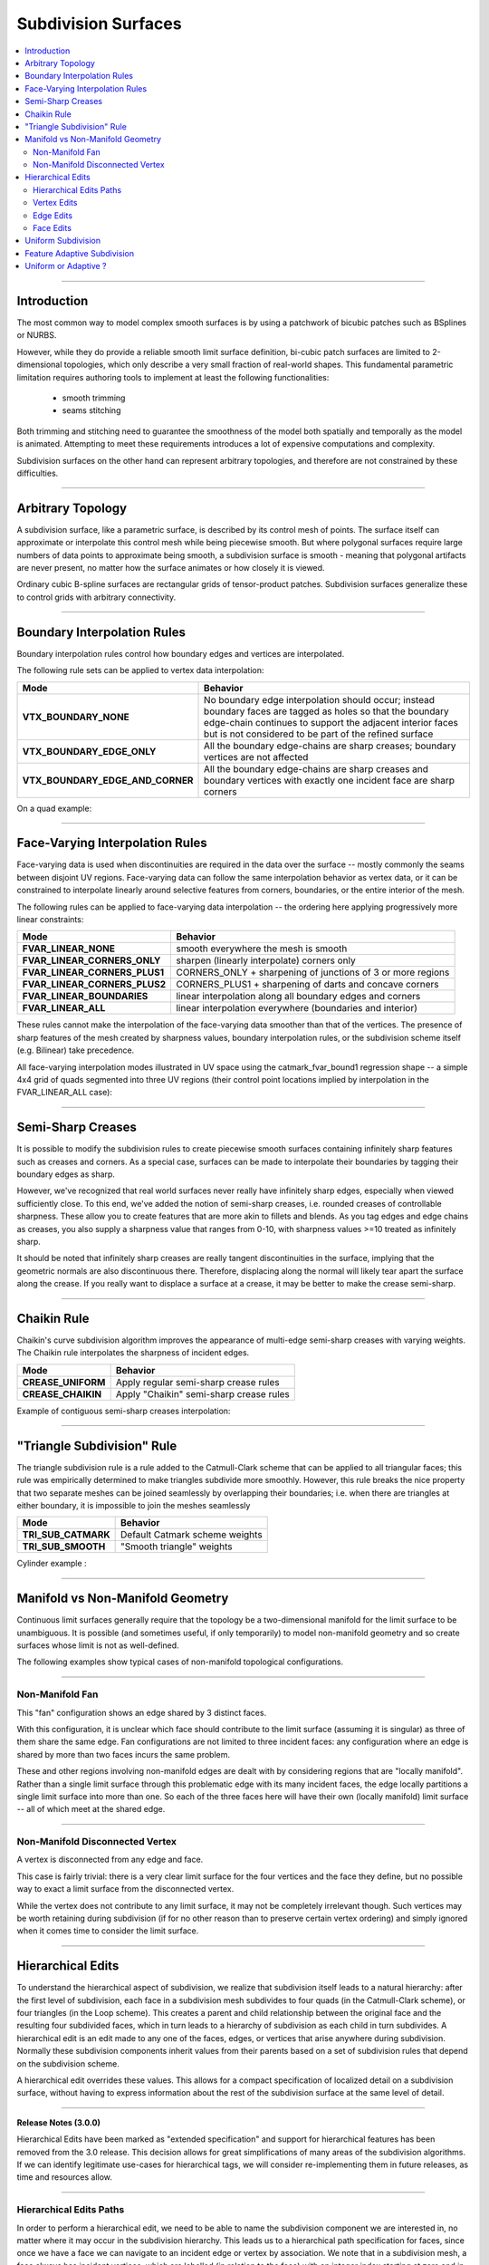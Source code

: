 ..
     Copyright 2013 Pixar

     Licensed under the Apache License, Version 2.0 (the "Apache License")
     with the following modification; you may not use this file except in
     compliance with the Apache License and the following modification to it:
     Section 6. Trademarks. is deleted and replaced with:

     6. Trademarks. This License does not grant permission to use the trade
        names, trademarks, service marks, or product names of the Licensor
        and its affiliates, except as required to comply with Section 4(c) of
        the License and to reproduce the content of the NOTICE file.

     You may obtain a copy of the Apache License at

         http://www.apache.org/licenses/LICENSE-2.0

     Unless required by applicable law or agreed to in writing, software
     distributed under the Apache License with the above modification is
     distributed on an "AS IS" BASIS, WITHOUT WARRANTIES OR CONDITIONS OF ANY
     KIND, either express or implied. See the Apache License for the specific
     language governing permissions and limitations under the Apache License.


Subdivision Surfaces
--------------------

.. contents::
   :local:
   :backlinks: none

----

Introduction
============

The most common way to model complex smooth surfaces is by using a patchwork of
bicubic patches such as BSplines or NURBS.

.. image:: images/torus.png
   :align: center
   :height: 200

However, while they do provide a reliable smooth limit surface definition,
bi-cubic patch surfaces are limited to 2-dimensional topologies, which only
describe a very small fraction of real-world shapes. This fundamental
parametric limitation requires authoring tools to implement at least the
following functionalities:

    - smooth trimming
    - seams stitching

Both trimming and stitching need to guarantee the smoothness of the model both
spatially and temporally as the model is animated. Attempting to meet these
requirements introduces a lot of expensive computations and complexity.

Subdivision surfaces on the other hand can represent arbitrary topologies, and
therefore are not constrained by these difficulties.

----

Arbitrary Topology
==================

A subdivision surface, like  a parametric surface, is described by its control
mesh of points. The surface itself can approximate or interpolate this control
mesh while being piecewise smooth. But where polygonal surfaces require large
numbers of data points to approximate being smooth, a subdivision surface is
smooth - meaning that polygonal artifacts are never present, no matter how the
surface animates or how closely it is viewed.

Ordinary cubic B-spline surfaces are rectangular grids of tensor-product
patches. Subdivision surfaces generalize these to control grids with arbitrary
connectivity.

.. raw:: html

    <center>
      <p align="center">
        <IMG src="images/tetra.0.jpg" style="width: 20%;">
        <IMG src="images/tetra.1.jpg" style="width: 20%;">
        <IMG src="images/tetra.2.jpg" style="width: 20%;">
        <IMG src="images/tetra.3.jpg" style="width: 20%;">
      </p>
    </center>

----

Boundary Interpolation Rules
============================

Boundary interpolation rules control how boundary edges and vertices are interpolated.

The following rule sets can be applied to vertex data interpolation:

+----------------------------------+----------------------------------------------------------+
| Mode                             | Behavior                                                 |
+==================================+==========================================================+
| **VTX_BOUNDARY_NONE**            | No boundary edge interpolation should occur; instead     |
|                                  | boundary faces are tagged as holes so that the boundary  |
|                                  | edge-chain continues to support the adjacent interior    |
|                                  | faces but is not considered to be part of the refined    |
|                                  | surface                                                  |
+----------------------------------+----------------------------------------------------------+
| **VTX_BOUNDARY_EDGE_ONLY**       | All the boundary edge-chains are sharp creases; boundary |
|                                  | vertices are not affected                                |
+----------------------------------+----------------------------------------------------------+
| **VTX_BOUNDARY_EDGE_AND_CORNER** | All the boundary edge-chains are sharp creases and       |
|                                  | boundary vertices with exactly one incident face are     |
|                                  | sharp corners                                            |
+----------------------------------+----------------------------------------------------------+

On a quad example:

.. image:: images/vertex_boundary.png
   :align: center
   :target: images/vertex_boundary.png


----

Face-Varying Interpolation Rules
================================

Face-varying data is used when discontinuities are required in the data over the 
surface -- mostly commonly the seams between disjoint UV regions.
Face-varying data can follow the same interpolation behavior as vertex data, or it
can be constrained to interpolate linearly around selective features from corners,
boundaries, or the entire interior of the mesh.

The following rules can be applied to face-varying data interpolation -- the
ordering here applying progressively more linear constraints:

+--------------------------------+-------------------------------------------------------------+
| Mode                           | Behavior                                                    |
+================================+=============================================================+
| **FVAR_LINEAR_NONE**           | smooth everywhere the mesh is smooth                        |
+--------------------------------+-------------------------------------------------------------+
| **FVAR_LINEAR_CORNERS_ONLY**   | sharpen (linearly interpolate) corners only                 |
+--------------------------------+-------------------------------------------------------------+
| **FVAR_LINEAR_CORNERS_PLUS1**  | CORNERS_ONLY + sharpening of junctions of 3 or more regions |
+--------------------------------+-------------------------------------------------------------+
| **FVAR_LINEAR_CORNERS_PLUS2**  | CORNERS_PLUS1 + sharpening of darts and concave corners     |
+--------------------------------+-------------------------------------------------------------+
| **FVAR_LINEAR_BOUNDARIES**     | linear interpolation along all boundary edges and corners   |
+--------------------------------+-------------------------------------------------------------+
| **FVAR_LINEAR_ALL**            | linear interpolation everywhere (boundaries and interior)   |
+--------------------------------+-------------------------------------------------------------+

These rules cannot make the interpolation of the face-varying data smoother than
that of the vertices.  The presence of sharp features of the mesh created by
sharpness values, boundary interpolation rules, or the subdivision scheme itself
(e.g. Bilinear) take precedence.

All face-varying interpolation modes illustrated in UV space using the
catmark_fvar_bound1 regression shape -- a simple 4x4 grid of quads segmented
into three UV regions (their control point locations implied by interpolation
in the FVAR_LINEAR_ALL case):

.. image:: images/fvar_boundaries.png
   :align: center
   :target: images/fvar_boundaries.png


----

Semi-Sharp Creases
==================

It is possible to modify the subdivision rules to create piecewise smooth
surfaces containing infinitely sharp features such as creases and corners. As a
special case, surfaces can be made to interpolate their boundaries by tagging
their boundary edges as sharp.

However, we've recognized that real world surfaces never really have infinitely
sharp edges, especially when viewed sufficiently close. To this end, we've
added the notion of semi-sharp creases, i.e. rounded creases of controllable
sharpness. These allow you to create features that are more akin to fillets and
blends. As you tag edges and edge chains as creases, you also supply a
sharpness value that ranges from 0-10, with sharpness values >=10 treated as
infinitely sharp.

It should be noted that infinitely sharp creases are really tangent
discontinuities in the surface, implying that the geometric normals are also
discontinuous there. Therefore, displacing along the normal will likely tear
apart the surface along the crease. If you really want to displace a surface at
a crease, it may be better to make the crease semi-sharp.

.. image:: images/gtruck.jpg
   :align: center
   :height: 300
   :target: images/gtruck.jpg

----

Chaikin Rule
============

Chaikin's curve subdivision algorithm improves the appearance of multi-edge
semi-sharp creases with varying weights. The Chaikin rule interpolates the
sharpness of incident edges.

+---------------------+---------------------------------------------+
| Mode                | Behavior                                    |
+=====================+=============================================+
| **CREASE_UNIFORM**  | Apply regular semi-sharp crease rules       |
+---------------------+---------------------------------------------+
| **CREASE_CHAIKIN**  | Apply "Chaikin" semi-sharp crease rules     |
+---------------------+---------------------------------------------+

Example of contiguous semi-sharp creases interpolation:

.. image:: images/chaikin.png
   :align: center
   :target: images/chaikin.png

----

"Triangle Subdivision" Rule
===========================

The triangle subdivision rule is a rule added to the Catmull-Clark scheme that
can be applied to all triangular faces; this rule was empirically determined to
make triangles subdivide more smoothly. However, this rule breaks the nice
property that two separate meshes can be joined seamlessly by overlapping their
boundaries; i.e. when there are triangles at either boundary, it is impossible
to join the meshes seamlessly

+---------------------+---------------------------------------------+
| Mode                | Behavior                                    |
+=====================+=============================================+
| **TRI_SUB_CATMARK** | Default Catmark scheme weights              |
+---------------------+---------------------------------------------+
| **TRI_SUB_SMOOTH**  | "Smooth triangle" weights                   |
+---------------------+---------------------------------------------+

Cylinder example :

.. image:: images/smoothtriangles.png
   :align: center
   :height: 300
   :target: images/smoothtriangles.png


----

Manifold vs Non-Manifold Geometry
=================================

Continuous limit surfaces generally require that the topology be a
two-dimensional manifold for the limit surface to be unambiguous.  It is
possible (and sometimes useful, if only temporarily) to model non-manifold
geometry and so create surfaces whose limit is not as well-defined.

The following examples show typical cases of non-manifold topological
configurations.

----

Non-Manifold Fan
****************

This "fan" configuration shows an edge shared by 3 distinct faces.

.. image:: images/nonmanifold_fan.png
   :align: center
   :target: images/nonmanifold_fan.png

With this configuration, it is unclear which face should contribute to the
limit surface (assuming it is singular) as three of them share the same edge.
Fan configurations are not limited to three incident faces: any configuration
where an edge is shared by more than two faces incurs the same problem.

These and other regions involving non-manifold edges are dealt with by
considering regions that are "locally manifold".  Rather than a single limit
surface through this problematic edge with its many incident faces, the edge
locally partitions a single limit surface into more than one.  So each of the
three faces here will have their own (locally manifold) limit surface -- all
of which meet at the shared edge.

----

Non-Manifold Disconnected Vertex
********************************

A vertex is disconnected from any edge and face.

.. image:: images/nonmanifold_vert.png
   :align: center
   :target: images/nonmanifold_vert.png

This case is fairly trivial: there is a very clear limit surface for the four
vertices and the face they define, but no possible way to exact a limit surface
from the disconnected vertex.

While the vertex does not contribute to any
limit surface, it may not be completely irrelevant though.  Such vertices may
be worth retaining during subdivision (if for no other reason than to preserve
certain vertex ordering) and simply ignored when it comes time to consider
the limit surface.

----

Hierarchical Edits
==================

To understand the hierarchical aspect of subdivision, we realize that
subdivision itself leads to a natural hierarchy: after the first level of
subdivision, each face in a subdivision mesh subdivides to four quads (in the
Catmull-Clark scheme), or four triangles (in the Loop scheme). This creates a
parent and child relationship between the original face and the resulting four
subdivided faces, which in turn leads to a hierarchy of subdivision as each
child in turn subdivides. A hierarchical edit is an edit made to any one of the
faces, edges, or vertices that arise anywhere during subdivision. Normally
these subdivision components inherit values from their parents based on a set
of subdivision rules that depend on the subdivision scheme.

A hierarchical edit overrides these values. This allows for a compact
specification of localized detail on a subdivision surface, without having to
express information about the rest of the subdivision surface at the same level
of detail.

.. image:: images/hedit_example1.png
   :align: center
   :height: 300
   :target: images/hedit_example1.png

----

.. container:: notebox

    **Release Notes (3.0.0)**

    Hierarchical Edits have been marked as "extended specification" and support for
    hierarchical features has been removed from the 3.0 release. This decision
    allows for great simplifications of many areas of the subdivision algorithms.
    If we can identify legitimate use-cases for hierarchical tags, we will consider
    re-implementing them in future releases, as time and resources allow.

----

Hierarchical Edits Paths
************************

In order to perform a hierarchical edit, we need to be able to name the
subdivision component we are interested in, no matter where it may occur in the
subdivision hierarchy. This leads us to a hierarchical path specification for
faces, since once we have a face we can navigate to an incident edge or vertex
by association. We note that in a subdivision mesh, a face always has incident
vertices, which are labelled (in relation to the face) with an integer index
starting at zero and in consecutive order according to the usual winding rules
for subdivision surfaces. Faces also have incident edges, and these are
labelled according to the origin vertex of the edge.

.. image:: images/face_winding.png
   :align: center
   :target: images/face_winding.png

.. role:: red
.. role:: green
.. role:: blue

In this diagram, the indices of the vertices of the base face are marked in
:red:`red`; so on the left we have an extraordinary Catmull-Clark face with
five vertices (labeled :red:`0-4`) and on the right we have a regular
Catmull-Clark face with four vertices (labelled :red:`0-3`). The indices of the
child faces are :blue:`blue`; note that in both the extraordinary and regular
cases, the child faces are indexed the same way, i.e. the sub-face labeled
:blue:`n` has one incident vertex that is the result of the subdivision of the
parent vertex also labeled :red:`n` in the parent face. Specifically, we note
that the sub-face :blue:`1` in both the regular and extraordinary face is
nearest to the vertex labelled :red:`1` in the parent.

The indices of the vertices of the child faces are labeled :green:`green`, and
this is where the difference lies between the extraordinary and regular case;
in the extraordinary case, vertex to vertex subdivision always results in a
vertex labeled :green:`0`, while in the regular case, vertex to vertex
subdivision assigns the same index to the child vertex. Again, specifically, we
note that the parent vertex indexed :red:`1` in the extraordinary case has a
child vertex :green:`0`, while in the regular case the parent vertex indexed
:red:`1` actually has a child vertex that is indexed :green:`1`. Note that this
indexing scheme was chosen to maintain the property that the vertex labeled 0
always has the lowest u/v parametric value on the face.

.. image:: images/hedit_path.gif
   :align: center
   :target: images/hedit_path.gif

By appending a vertex index to a face index, we can create a vertex path
specification. For example, (:blue:`655` :green:`2` :red:`3` 0) specifies the
1st. vertex of the :red:`3` rd. child face of the :green:`2` nd. child face of
the of the :blue:`655` th. face of the subdivision mesh.

----

Vertex Edits
************

Vertex hierarchical edits can modify the value or the sharpness of primitive
variables for vertices and sub-vertices anywhere in the subdivision hierarchy.

.. image:: images/hedit_example1.png
   :align: center
   :height: 300
   :target: images/hedit_example1.png

The edits are performed using either an "add" or a "set" operator. "set"
indicates the primitive variable value or sharpness is to be set directly to
the values specified. "add" adds a value to the normal result computed via
standard subdivision rules. In other words, this operation allows value offsets
to be applied to the mesh at any level of the hierarchy.

.. image:: images/hedit_example2.png
   :align: center
   :height: 300
   :target: images/hedit_example2.png

----

Edge Edits
**********

Edge hierarchical edits can only modify the sharpness of primitive variables for edges
and sub-edges anywhere in the subdivision hierarchy.

.. image:: images/hedit_example4.png
   :align: center
   :height: 300
   :target: images/hedit_example4.png

----

Face Edits
**********

Face hierarchical edits can modify several properties of faces and sub-faces
anywhere in the subdivision hierarchy.

Modifiable properties include:

    * The "set" or "add" operators modify the value of primitive variables
      associated with faces.
    * The "hole" operation introduces holes (missing faces) into the subdivision
      mesh at any level in the subdivision hierarchy. The faces will be deleted,
      and none of their children will appear (you cannot "unhole" a face if any
      ancestor is a "hole"). This operation takes no float or string arguments.

.. image:: images/hedit_example5.png
   :align: center
   :height: 300
   :target: images/hedit_example5.png

----

Uniform Subdivision
===================

Applies a uniform refinement scheme to the coarse faces of a mesh. This is the most
common solution employed to apply subdivision schemes to a control cage. The mesh
converges closer to the limit surface with each iteration of the algorithm.

.. image:: images/uniform.gif
   :align: center
   :width: 300
   :target: images/uniform.gif

----

Feature Adaptive Subdivision
============================

Generates bi-cubic patches on the limit surface and applies a progressive refinement
scheme in order to isolate non-C2 continuous extraordinary features.

.. image:: images/adaptive.gif
   :align: center
   :width: 300
   :target: images/adaptive.gif

----

Uniform or Adaptive ?
=====================

Main features comparison:

+-------------------------------------------------------+--------------------------------------------------------+
| Uniform                                               | Feature Adaptive                                       |
+=======================================================+========================================================+
|                                                       |                                                        |
| * Bi-linear approximation                             | * Bi-cubic limit patches                               |
|     * No tangents / no normals                        |     * Analytical tangents / normals                    |
|     * No smooth shading around creases                |                                                        |
|     * No animated displacements                       |                                                        |
|                                                       |                                                        |
+-------------------------------------------------------+--------------------------------------------------------+
| * Exponential geometry Growth                         | * Feature isolation growth close to linear             |
|                                                       |                                                        |
+-------------------------------------------------------+--------------------------------------------------------+
| * Boundary interpolation rules supported:             | * Boundary interpolation rules supported:              |
|     * All vertex & varying rules supported dynamically|     * All vertex & varying rules supported dynamically |
|     * All face-varying rules supported \              |     * Bilinear face-varying interpolation \            |
|       statically at vertex locations (there is no \   |       supported statically                             |
|       surface limit)                                  |     * Bi-cubic face-varying interpolation \            |
|                                                       |       currently not supported                          |
|                                                       |                                                        |
+-------------------------------------------------------+--------------------------------------------------------+
| * No GPU shading implications                         | * Requires GPU composable shading                      |
|                                                       |                                                        |
+-------------------------------------------------------+--------------------------------------------------------+



